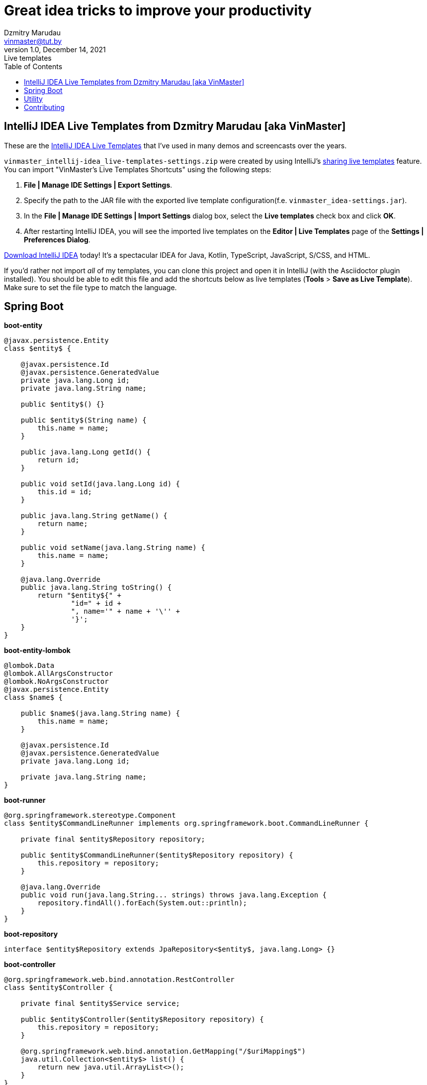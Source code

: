 = Great idea tricks to improve your productivity
Dzmitry Marudau <vinmaster@tut.by>
1.0, December 14, 2021: Live templates
:toc:
:icons: font
:url-quickref: https://docs.asciidoctor.org/asciidoc/latest/syntax-quick-reference/

== IntelliJ IDEA Live Templates from Dzmitry Marudau [aka VinMaster]

These are the https://www.jetbrains.com/help/idea/using-live-templates.html[IntelliJ IDEA Live Templates] that I've used in many demos and screencasts over the years.

`vinmaster_intellij-idea_live-templates-settings.zip` were created by using IntelliJ's https://www.jetbrains.com/help/idea/sharing-live-templates.html[sharing live templates] feature.
You can import "VinMaster's Live Templates Shortcuts" using the following steps:

1. **File | Manage IDE Settings | Export Settings**.
2. Specify the path to the JAR file with the exported live template configuration(f.e. `vinmaster_idea-settings.jar`).
3. In the **File | Manage IDE Settings | Import Settings** dialog box, select the **Live templates** check box and click **OK**.
4. After restarting IntelliJ IDEA, you will see the imported live templates on the  **Editor | Live Templates** page of the **Settings | Preferences Dialog**.

https://www.jetbrains.com/idea/download/[Download IntelliJ IDEA] today! It's a spectacular IDEA for Java, Kotlin, TypeScript, JavaScript, S/CSS, and HTML.

If you'd rather not import _all_ of my templates, you can clone this project and open it in IntelliJ (with the Asciidoctor plugin installed). You should be able to edit this file and add the shortcuts below as live templates (**Tools** > **Save as Live Template**).
Make sure to set the file type to match the language.

== Spring Boot

**boot-entity**
[source,java]
----
@javax.persistence.Entity
class $entity$ {

    @javax.persistence.Id
    @javax.persistence.GeneratedValue
    private java.lang.Long id;
    private java.lang.String name;

    public $entity$() {}

    public $entity$(String name) {
        this.name = name;
    }

    public java.lang.Long getId() {
        return id;
    }

    public void setId(java.lang.Long id) {
        this.id = id;
    }

    public java.lang.String getName() {
        return name;
    }

    public void setName(java.lang.String name) {
        this.name = name;
    }

    @java.lang.Override
    public java.lang.String toString() {
        return "$entity${" +
                "id=" + id +
                ", name='" + name + '\'' +
                '}';
    }
}
----

**boot-entity-lombok**
[source,java]
----
@lombok.Data
@lombok.AllArgsConstructor
@lombok.NoArgsConstructor
@javax.persistence.Entity
class $name$ {

    public $name$(java.lang.String name) {
        this.name = name;
    }

    @javax.persistence.Id
    @javax.persistence.GeneratedValue
    private java.lang.Long id;

    private java.lang.String name;
}
----

**boot-runner**
[source,java]
----
@org.springframework.stereotype.Component
class $entity$CommandLineRunner implements org.springframework.boot.CommandLineRunner {

    private final $entity$Repository repository;

    public $entity$CommandLineRunner($entity$Repository repository) {
        this.repository = repository;
    }

    @java.lang.Override
    public void run(java.lang.String... strings) throws java.lang.Exception {
        repository.findAll().forEach(System.out::println);
    }
}
----

**boot-repository**
[source,java]
----
interface $entity$Repository extends JpaRepository<$entity$, java.lang.Long> {}
----

**boot-controller**
[source,java]
----
@org.springframework.web.bind.annotation.RestController
class $entity$Controller {

    private final $entity$Service service;

    public $entity$Controller($entity$Repository repository) {
        this.repository = repository;
    }

    @org.springframework.web.bind.annotation.GetMapping("/$uriMapping$")
    java.util.Collection<$entity$> list() {
        return new java.util.ArrayList<>();
    }
}
----

**boot-service**
[source,java]
----
class $entity$Service {

    private final $entity$Repository repository;

    public $entity$Service($entity$Repository repository) {
        this.repository = repository;
    }

    java.util.Collection<$entity$> list() {
        return repository.findAll();
    }
}
----

**mockMvcGET - Sample MockMvc GET**
[source,java]
----
  org.springframework.test.web.servlet.MvcResult result = this.mockMvc
  .perform(org.springframework.test.web.servlet.request.MockMvcRequestBuilders.get($url$)
  .header(org.springframework.http.HttpHeaders.ACCEPT, org.springframework.http.MediaType.APPLICATION_JSON))
  .andExpect(org.springframework.test.web.servlet.result.MockMvcResultMatchers.status().is(200))
  .andExpect(org.springframework.test.web.servlet.result.MockMvcResultMatchers.content().contentType(org.springframework.http.MediaType.APPLICATION_JSON))
  .andExpect(org.springframework.test.web.servlet.result.MockMvcResultMatchers.jsonPath("$.size()", org.hamcrest.Matchers.is(0)))
  .andDo(org.springframework.test.web.servlet.result.MockMvcResultHandlers.print())
  .andReturn();
----

**mockMvcPost - Sample MockMvc POST**
[source,java]
----
this.mockMvc
  .perform(org.springframework.test.web.servlet.request.MockMvcRequestBuilders.post($url$)
    .contentType(org.springframework.http.MediaType.APPLICATION_JSON)
    .content("""
       {
       }
      """)
  )
  .andExpect(org.springframework.test.web.servlet.result.MockMvcResultMatchers.status().isCreated());
----

== Utility

**timeMeasure - Time Measure**
[source,java]
----
long time = System.nanoTime();
try {
    $SELECTION$
} finally {
    time = System.nanoTime() - time;
    System.out.printf("execution time = %dms%n", (time / 1_000_000));
}
----

**testMethod - Test method**
[source,java]
----
@Test
public void testShouldAssertBehaviour() {
    // given:
    // Setup the system under test

    // when:
    // Execute the system under test

    // then:
    // Assert that the expected change has occurred
    org.assertj.core.api.Assertions.assertThat("").isEqualTo("");
}
----

**logv - Logs a value to LOGGER.info**
[source,java]
----
$LOGGER$.debug("$EXPR_COPY$ = {}", $EXPR$);
----

**logger - Log4j Logger**
[source,java]
----
private static final org.apache.logging.log4j.Logger LOG = org.apache.logging.log4j.LogManager.getLogger($CLASS$.class);
----

**region - Region comment for better navigation**
[source,java]
----
<!--region $DESCRIPTION$-->
$SELECTION$
<!--endregion-->
----

== Contributing
Feel free to contribute and send a pull request!
